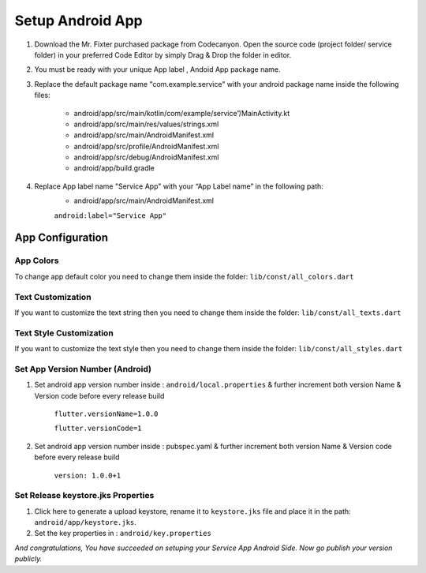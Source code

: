 =================
Setup Android App
=================

#. Download the Mr. Fixter purchased package from Codecanyon. Open the source code (project folder/ service folder) in your preferred Code Editor by simply Drag & Drop the folder in editor.
#. You must be ready with your unique App label , Andoid App package name.
#. Replace the default package name "com.example.service" with your android package name inside the following files:

    * android/app/src/main/kotlin/com/example/service”/MainActivity.kt
    * android/app/src/main/res/values/strings.xml
    * android/app/src/main/AndroidManifest.xml
    * android/app/src/profile/AndroidManifest.xml
    * android/app/src/debug/AndroidManifest.xml
    * android/app/build.gradle
#. Replace App label name "Service App" with your “App Label name” in the following path:
    * android/app/src/main/AndroidManifest.xml

    .. image:: /_static/images/app_label.png
    
    ``android:label="Service App"``

App Configuration
=================

App Colors
----------

To change app default color you need to change them inside the folder: ``lib/const/all_colors.dart``

.. image:: /_static/images/colors.png


Text Customization
------------------

If you want to customize the text string then you need to change them inside the folder: ``lib/const/all_texts.dart``


Text Style Customization
------------------------

If you want to customize the text style then you need to change them inside the folder: ``lib/const/all_styles.dart``


Set App Version Number (Android)
--------------------------------

1. Set android app version number inside : ``android/local.properties`` & further increment both version Name & Version code before every release build

    ``flutter.versionName=1.0.0``

    ``flutter.versionCode=1``

2. Set android app version number inside : pubspec.yaml & further increment both version Name & Version code before every release build

    ``version: 1.0.0+1``

Set Release keystore.jks Properties
-----------------------------------

#. Click here to generate a upload keystore, rename it to ``keystore.jks`` file and place it in the path: ``android/app/keystore.jks``.

#. Set the key properties in : ``android/key.properties``

*And congratulations, You have succeeded on setuping your Service App Android Side. Now go publish your version publicly.*